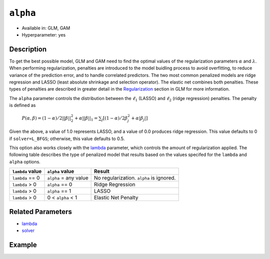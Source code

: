 ``alpha``
---------

- Available in: GLM, GAM
- Hyperparameter: yes

Description
~~~~~~~~~~~

To get the best possible model, GLM and GAM need to find the optimal values of the regularization parameters :math:`\alpha` and :math:`\lambda`. When performing regularization, penalties are introduced to the model buidling process to avoid overfitting, to reduce variance of the prediction error, and to handle correlated predictors. The two most common penalized models are ridge regression and LASSO (least absolute shrinkage and selection operator). The elastic net combines both penalties. These types of penalties are described in greater detail in the `Regularization <../glm.html#regularization>`__ section in GLM for more information. 

The ``alpha`` parameter controls the distribution between the :math:`\ell_1` (LASSO) and :math:`\ell_2` (ridge regression) penalties. The penalty is defined as 

 :math:`P(\alpha,\beta) = (1 - \alpha) /2 ||\beta||{^2_2} + \alpha||\beta||_1 = \sum_j[(1 - \alpha) /2\beta{^2_j} + \alpha|\beta_j|]`

Given the above, a value of 1.0 represents LASSO, and a value of 0.0 produces ridge regression. This value defaults to 0 if ``solver=L_BFGS``; otherwise, this value defaults to 0.5.

This option also works closely with the `lambda <lambda.html>`__ parameter, which controls the amount of regularization applied. The following table describes the type of penalized model that results based on the values specifed for the ``lambda`` and ``alpha`` options.

+------------------+-----------------------+------------------------------------------+
| ``lambda`` value | ``alpha`` value       | Result                                   |
+==================+=======================+==========================================+
| ``lambda`` == 0  | ``alpha`` = any value | No regularization. ``alpha`` is ignored. |
+------------------+-----------------------+------------------------------------------+
| ``lambda`` > 0   | ``alpha`` == 0        | Ridge Regression                         |
+------------------+-----------------------+------------------------------------------+
| ``lambda`` > 0   | ``alpha`` == 1        | LASSO                                    |
+------------------+-----------------------+------------------------------------------+
| ``lambda`` > 0   | 0 < ``alpha`` < 1     | Elastic Net Penalty                      |
+------------------+-----------------------+------------------------------------------+

Related Parameters
~~~~~~~~~~~~~~~~~~

- `lambda <lambda.html>`__
- `solver <solver.html>`__

Example
~~~~~~~

.. tabs::
   .. code-tab:: r R

		library(h2o)
		h2o.init()

		# import the boston dataset:
		# this dataset looks at features of the boston suburbs and predicts median housing prices
		# the original dataset can be found at https://archive.ics.uci.edu/ml/datasets/Housing
		boston <- h2o.importFile("https://s3.amazonaws.com/h2o-public-test-data/smalldata/gbm_test/BostonHousing.csv")

		# set the predictor names and the response column name
		predictors <- colnames(boston)[1:13]
		# set the response column to "medv", the median value of owner-occupied homes in $1000's
		response <- "medv"

		# convert the chas column to a factor (chas = Charles River dummy variable (= 1 if tract bounds river; 0 otherwise))
		boston["chas"] <- as.factor(boston["chas"])

		# split into train and validation sets
		boston.splits <- h2o.splitFrame(data =  boston, ratios = .8)
		train <- boston.splits[[1]]
		valid <- boston.splits[[2]]

		# try using the `alpha` parameter:
		# train your model, where you specify alpha
		boston_glm <- h2o.glm(x = predictors, y = response, training_frame = train,
		                      validation_frame = valid,
		                      alpha = .25)

		# print the mse for the validation data
		print(h2o.mse(boston_glm, valid=TRUE))

		# grid over `alpha`
		# select the values for `alpha` to grid over
		hyper_params <- list( alpha = c(0, .25, .5, .75, .1) )

		# this example uses cartesian grid search because the search space is small
		# and we want to see the performance of all models. For a larger search space use
		# random grid search instead: {'strategy': "RandomDiscrete"}

		# build grid search with previously selected hyperparameters
		grid <- h2o.grid(x = predictors, y = response, training_frame = train, validation_frame = valid,
		                 algorithm = "glm", grid_id = "boston_grid", hyper_params = hyper_params,
		                 search_criteria = list(strategy = "Cartesian"))

		# Sort the grid models by mse
		sortedGrid <- h2o.getGrid("boston_grid", sort_by = "mse", decreasing = FALSE)
		sortedGrid


   .. code-tab:: python

		import h2o
		from h2o.estimators.glm import H2OGeneralizedLinearEstimator
		h2o.init()

		# import the boston dataset:
		# this dataset looks at features of the boston suburbs and predicts median housing prices
		# the original dataset can be found at https://archive.ics.uci.edu/ml/datasets/Housing
		boston = h2o.import_file("https://s3.amazonaws.com/h2o-public-test-data/smalldata/gbm_test/BostonHousing.csv")

		# set the predictor names and the response column name
		predictors = boston.columns[:-1]
		# set the response column to "medv", the median value of owner-occupied homes in $1000's
		response = "medv"

		# convert the chas column to a factor (chas = Charles River dummy variable (= 1 if tract bounds river; 0 otherwise))
		boston['chas'] = boston['chas'].asfactor()

		# split into train and validation sets
		train, valid = boston.split_frame(ratios = [.8])


		# try using the `alpha` parameter:
		# initialize the estimator then train the model
		boston_glm = H2OGeneralizedLinearEstimator(alpha = .25)
		boston_glm.train(x = predictors, y = response, training_frame = train, validation_frame = valid)

		# print the mse for the validation data
		print(boston_glm.mse(valid=True))

		# grid over `alpha`
		# import Grid Search
		from h2o.grid.grid_search import H2OGridSearch

		# select the values for `alpha` to grid over
		hyper_params = {'alpha': [0, .25, .5, .75, .1]}

		# this example uses cartesian grid search because the search space is small
		# and we want to see the performance of all models. For a larger search space use
		# random grid search instead: {'strategy': "RandomDiscrete"}
		# initialize the GLM estimator
		boston_glm_2 = H2OGeneralizedLinearEstimator()

		# build grid search with previously made GLM and hyperparameters
		grid = H2OGridSearch(model = boston_glm_2, hyper_params = hyper_params,
		                     search_criteria = {'strategy': "Cartesian"})

		# train using the grid
		grid.train(x = predictors, y = response, training_frame = train, validation_frame = valid)

		# sort the grid models by mse
		sorted_grid = grid.get_grid(sort_by='mse', decreasing=False)
		print(sorted_grid)
